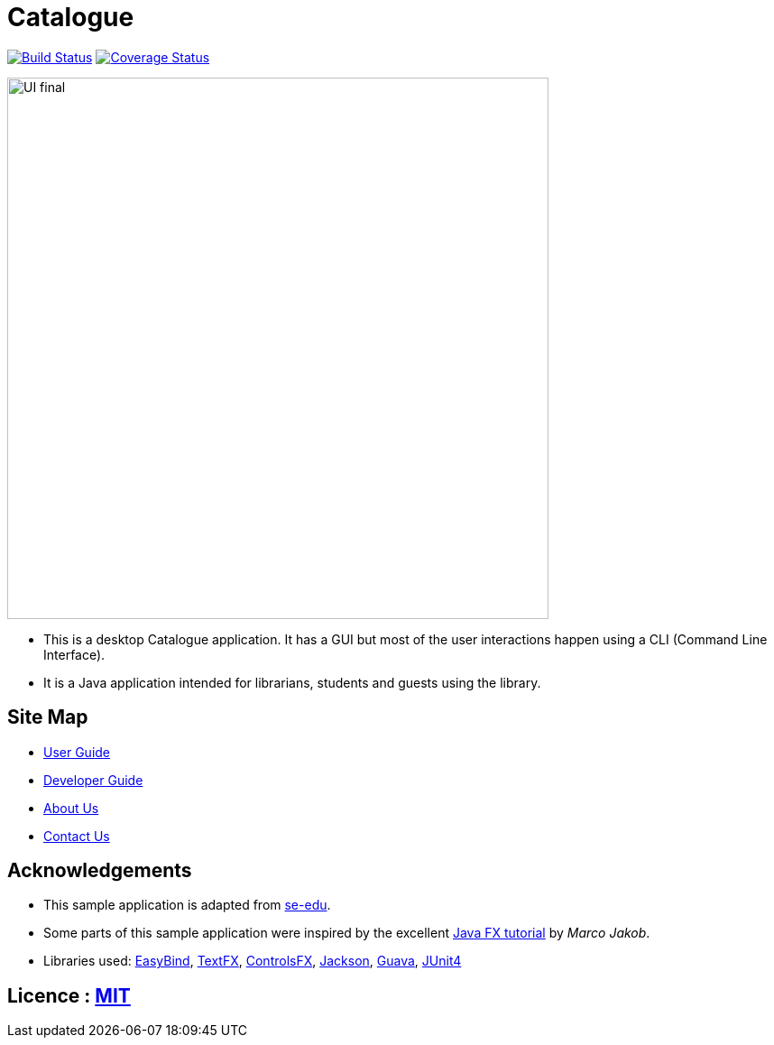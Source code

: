 = Catalogue
ifdef::env-github,env-browser[:relfileprefix: docs/]

https://travis-ci.org/CS2103JAN2018-T16-B1/main[image:https://travis-ci.org/CS2103JAN2018-T16-B1/main.svg?branch=master[Build Status]]
https://coveralls.io/github/CS2103JAN2018-T16-B1/main?branch=master[image:https://coveralls.io/repos/github/CS2103JAN2018-T16-B1/main/badge.svg?branch=master[Coverage Status]]


ifdef::env-github[]
image::docs/images/UI_final.png[width="600"]
endif::[]

ifndef::env-github[]
image::images/UI_final.png[width="600"]
endif::[]

* This is a desktop Catalogue application. It has a GUI but most of the user interactions happen using a CLI (Command Line Interface).
* It is a Java application intended for librarians, students and guests using the library.

== Site Map

* <<UserGuide#, User Guide>>
* <<DeveloperGuide#, Developer Guide>>
* <<AboutUs#, About Us>>
* <<ContactUs#, Contact Us>>

== Acknowledgements
* This sample application is adapted from https://github.com/se-edu/[se-edu].
* Some parts of this sample application were inspired by the excellent http://code.makery.ch/library/javafx-8-tutorial/[Java FX tutorial] by
_Marco Jakob_.
* Libraries used: https://github.com/TomasMikula/EasyBind[EasyBind], https://github.com/TestFX/TestFX[TextFX], https://bitbucket.org/controlsfx/controlsfx/[ControlsFX], https://github.com/FasterXML/jackson[Jackson], https://github.com/google/guava[Guava], https://github.com/junit-team/junit4[JUnit4]

== Licence : link:LICENSE[MIT]
